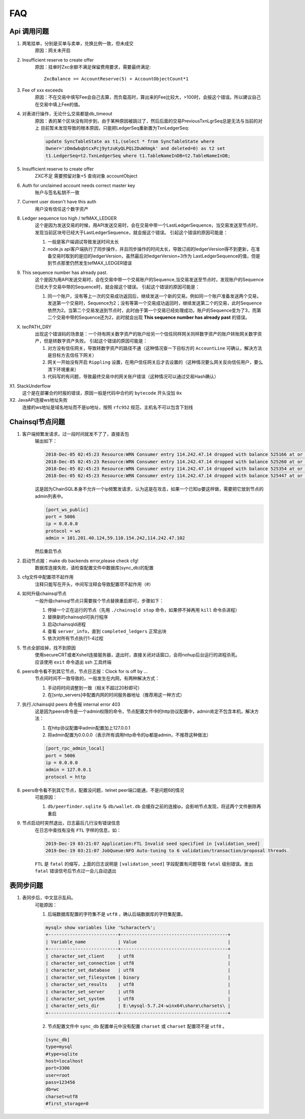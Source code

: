 
############
FAQ
############

Api 调用问题
**********************

1. 两笔挂单，分别是买单与卖单，兑换比例一致，但未成交
    原因：网关未开启 

2. Insufficient reserve to create offer
    原因：挂单时Zxc余额不满足保留费用要求，需要最终满足::
    
        ZxcBalance >= AccountReserve(5) + AccountObjectCount*1

3. Fee of xxx exceeds 
    原因：不在交易中填写Fee会自己去算，而负载高时，算出来的Fee比较大，>100时，会报这个错误。所以建议自己在交易中填上Fee的值。

4. 对表进行操作，无论什么交易都是db_timeout
    原因：表的某个区块没有同步到，由于某种原因被跳过了，然后后面的交易PreviousTxnLgrSeq总是无法与当前的对上
    目前暂未发现导致的根本原因，只能把LedgerSeq重新置为TxnLedgerSeq:

    .. code-block:: sql

        update SyncTableState as t1,(select * from SyncTableState where 
        Owner='zDmdwbqbtcxPcj9ytzuKyQLPQi2DuWXmgk' and deleted=0) as t2 set 
        t1.LedgerSeq=t2.TxnLedgerSeq where t1.TableNameInDB=t2.TableNameInDB;

5. Insufficient reserve to create offer   
    ZXC不足  需要预留对象+5  查询对象 accountObject

6. Auth for unclaimed account needs correct master key 
    账户与签名私钥不一致

7. Current user doesn\'t have this auth   
    用户没有信任这个数字资产

8. Ledger sequence too high / tefMAX_LEDGER
    这个是因为发送交易的时候，用API发送交易时，会在交易中带一个LastLedgerSequence，当交易发送至节点时，发现当前区块号已经大于LastLedgerSequence，就会报这个错误。
    引起这个错误的原因可能是：

    1. 一般是客户端调试导致发送时间太长
    2. node.js api客户端执行了同步操作，并且同步操作的时间太长，导致订阅的ledgerVersion得不到更新，在准备交易时取到的是旧的ledgerVersion，虽然最后对ledgerVersion+3作为 LastLedgerSequence的值，但是到节点那里仍然发生tefMAX_LEDGER错误

9. This sequence number has already past.
    这个是因为用API发送交易时，会在交易中带一个交易账户的Sequence,当交易发送至节点时，发现账户的Sequence已经大于交易中带的Sequence时，就会报这个错误。
    引起这个错误的原因可能是：

    1. 同一个账户，没有等上一次的交易成功返回后，继续发送一个新的交易。例如同一个账户准备发送两个交易，发送第一个交易时，Sequence为2；没有等第一个交易成功返回时，继续发送第二个的交易，此时Sequence依然为2。当第二个交易发送到节点时，此时由于第一个交易已经处理成功，账户的Sequence变为了3，而第二个交易中带的Sequence还为2，此时就会出现 **This sequence number has already past** 的错误。

X. tecPATH_DRY  
    出现这个错误码的场景是：一个持有网关数字资产的账户给另一个信任同样网关同样数字资产的账户转账网关数字资产，但是转数字资产失败。
    引起这个错误的原因可能是：

    1. 对方没有信任网关，导致转数字资产的路径不通（这种情况查一下目标方的 ``AccountLine`` 可确认，解决方法是目标方去信任下网关）
    2. 网关一开始没有开启 ``Rippling`` 设置，在用户信任网关后才去设置的（这种情况要么网关反向信任用户，要么清下环境重来）
    3. 代码写的有问题，导致最终交易中的网关账户错误（这种情况可以通过交易Hash确认）

X1. StackUnderflow
    这个是在部署合约时报的错误，原因一般是代码中合约的 ``bytecode`` 开头没加 ``0x``

X2. JavaAPI连接ws地址失败
    连接的ws地址是域名地址而不是ip地址，按照 ``rfc952`` 规范，主机名不可以包含下划线

Chainsql节点问题
**********************

1. 客户端频繁发请求，过一段时间就发不了了，直接丢包
    输出如下：

    .. code-block:: console

        2018-Dec-05 02:45:23 Resource:WRN Consumer entry 114.242.47.14 dropped with balance 525166 at or above drop threshold 15000
        2018-Dec-05 02:45:23 Resource:WRN Consumer entry 114.242.47.14 dropped with balance 525260 at or above drop threshold 15000
        2018-Dec-05 02:45:23 Resource:WRN Consumer entry 114.242.47.14 dropped with balance 525354 at or above drop threshold 15000
        2018-Dec-05 02:45:23 Resource:WRN Consumer entry 114.242.47.14 dropped with balance 525447 at or above drop threshold 15000

    这是因为ChainSQL本身不允许一个ip频繁发请求，认为这是在攻击，如果一个已知ip要这样做，需要把它放到节点的admin列表中。

    .. code-block:: ini

        [port_ws_public]
        port = 5006
        ip = 0.0.0.0
        protocol = ws
        admin = 101.201.40.124,59.110.154.242,114.242.47.102

    然后重启节点

2. 启动节点报：make db backends error,please check cfg!
    数据库连接失败，请检查配置文件中数据库(sync_db)的配置

3. cfg文件中配置项不起作用
    注释只能写在开头，中间写注释会导致配置项不起作用（#）

4. 如何升级chainsql节点
    一般升级chainsql节点只需要挨个节点替换重启即可，步骤如下：

    1. 停掉一个正在运行的节点（先用 ``./chainsqld stop`` 命令，如果停不掉再用 ``kill`` 命令杀进程）
    2. 替换新的chainsqld可执行程序
    3. 启动chainsqld进程
    4. 查看 ``server_info``，直到 ``completed_ledgers`` 正常出块
    5. 依次对所有节点执行1-4过程

5. 节点全部挂掉，找不到原因
    | 使用secureCRT或者Xshell连接服务器，退出时，直接关闭对话窗口，会将nohup后台运行的进程杀死。
    | 应该使用 ``exit`` 命令退出 ssh 工具终端

6. peers命令看不到其它节点，节点日志报：Clock for is off by ...
    节点间时间不一致导致的，一般发生在内网，有两种解决方式：
    
    1. 手动将时间调整到一致（相关不超过20秒即可）
    2. 在[sntp_servers]中配置内网的时间服务器地址（推荐用这一种方式）

7. 执行./chainsqld peers 命令报 internal error 403
    这是因为peers命令是一个admin权限的命令，节点配置文件中的http协议配置中，admin肯定不包含本机，解决方法：

    1. 在http协议配置中admin配置加上127.0.0.1
    2. 将admin配置为0.0.0.0（表示所有调用http命令的ip都是admin，不推荐这种做法）

    .. code-block:: ini

        [port_rpc_admin_local]
        port = 5006
        ip = 0.0.0.0
        admin = 127.0.0.1
        protocol = http

8. peers命令看不到其它节点，配置没问题，telnet peer端口能通，不是问题6的情况
    可能原因：

    1. ``db/peerfinder.sqlite`` 与 ``db/wallet.db`` 会缓存之前的连接ip，会影响节点发现，将这两个文件删除再重启

9. 节点启动时突然退出，日志最后几行没有错误信息
    在日志中查找有没有 ``FTL`` 字样的信息，如：

    .. code-block:: console

        2019-Dec-19 03:21:07 Application:FTL Invalid seed specified in [validation_seed]
        2019-Dec-19 03:21:07 JobQueue:NFO Auto-tuning to 6 validation/transaction/proposal threads.

    ``FTL`` 是 ``fatal`` 的缩写，上面的日志说明是 ``[validation_seed]`` 字段配置有问题导致 ``fatal`` 级别错误。发出 ``fatal`` 错误信号后节点过一会儿自动退出

表同步问题
**********************

1. 表同步后，中文显示乱码。
    可能原因：

    1. 后端数据库配置的字符集不是 ``utf8`` ，确认后端数据库的字符集配置。

    .. code-block:: console

        mysql> show variables like '%character%';
        +--------------------------+----------------------------------------+
        | Variable_name            | Value                                  |
        +--------------------------+----------------------------------------+
        | character_set_client     | utf8                                   |
        | character_set_connection | utf8                                   |
        | character_set_database   | utf8                                   |
        | character_set_filesystem | binary                                 |
        | character_set_results    | utf8                                   |
        | character_set_server     | utf8                                   |
        | character_set_system     | utf8                                   |
        | character_sets_dir       | E:\mysql-5.7.24-winx64\share\charsets\ |
        +--------------------------+----------------------------------------+

    2. 节点配置文件中 ``sync_db`` 配置单元中没有配置 ``charset`` 或 ``charset`` 配置项不是 ``utf8`` 。

    .. code-block:: ini

        [sync_db]
        type=mysql
        #type=sqlite
        host=localhost
        port=3306
        user=root
        pass=123456
        db=wc
        charset=utf8
        #first_storage=0